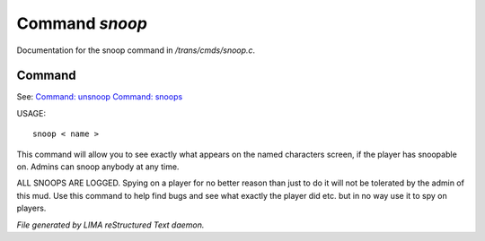 ****************
Command *snoop*
****************

Documentation for the snoop command in */trans/cmds/snoop.c*.

Command
=======

See: `Command: unsnoop <unsnoop.html>`_ `Command: snoops <snoops.html>`_ 

USAGE::

	 snoop < name >

This command will allow you to see exactly what appears on the
named characters screen, if the player has snoopable on.
Admins can snoop anybody at any time.

ALL SNOOPS ARE LOGGED.
Spying on a player for no better reason than just to do it will
not be tolerated by the admin of this mud.
Use this command to help find bugs and see what exactly the player
did etc.  but in no way use it to spy on players.



*File generated by LIMA reStructured Text daemon.*
